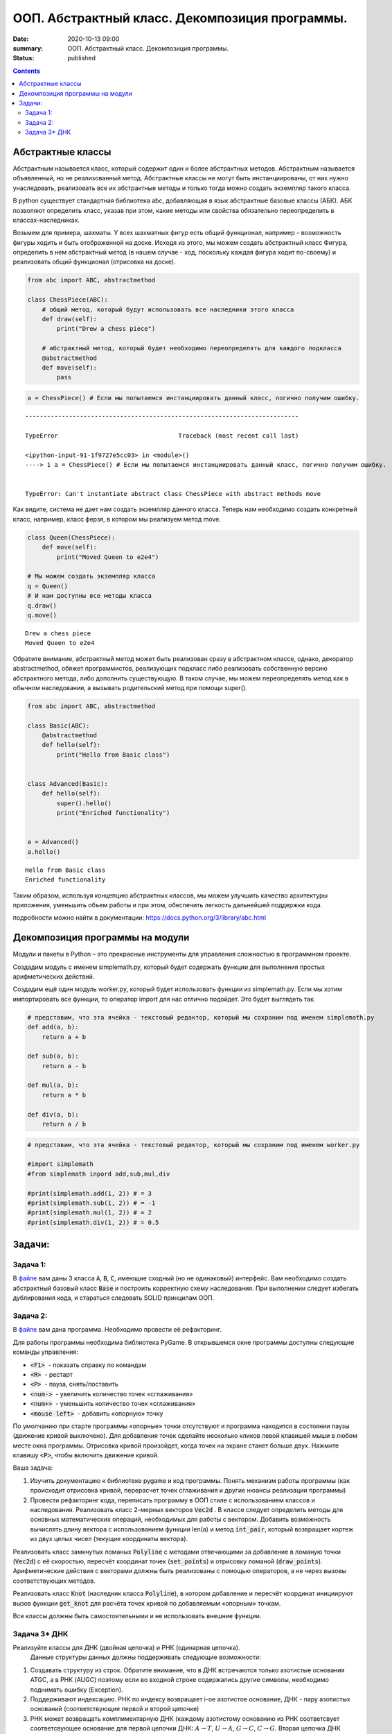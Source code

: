 ООП. Абстрактный класс. Декомпозиция программы.
################################################

:date: 2020-10-13 09:00
:summary: ООП. Абстрактный класс. Декомпозиция программы.
:status: published

.. default-role:: code

.. role:: python(code)
   :language: python

.. raw:: html

    <style>
    code {font-family: Courier New; font-weight:800; background:white;}
    </style>

.. contents::

Абстрактные классы
==================

Абстрактным называется класс, который содержит один и более абстрактных
методов. Абстрактным называется объявленный, но не реализованный метод.
Абстрактные классы не могут быть инстанциированы, от них нужно
унаследовать, реализовать все их абстрактные методы и только тогда можно
создать экземпляр такого класса.

В python существует стандартная библиотека abc, добавляющая в язык
абстрактные базовые классы (АБК). АБК позволяют определить класс, указав
при этом, какие методы или свойства обязательно переопределить в
классах-наследниках.

Возьмем для примера, шахматы. У всех шахматных фигур есть общий
функционал, например - возможность фигуры ходить и быть отображенной на
доске. Исходя из этого, мы можем создать абстрактный класс Фигура,
определить в нем абстрактный метод (в нашем случае - ход, поскольку
каждая фигура ходит по-своему) и реализовать общий функционал (отрисовка
на доске).

.. code:: python

    from abc import ABC, abstractmethod

    class ChessPiece(ABC):
        # общий метод, который будут использовать все наследники этого класса
        def draw(self):
            print("Drew a chess piece")

        # абстрактный метод, который будет необходимо переопределять для каждого подкласса
        @abstractmethod
        def move(self):
            pass

.. code:: python

    a = ChessPiece() # Если мы попытаемся инстанциировать данный класс, логично получим ошибку.


::


    ---------------------------------------------------------------------------

    TypeError                                 Traceback (most recent call last)

    <ipython-input-91-1f9727e5cc03> in <module>()
    ----> 1 a = ChessPiece() # Если мы попытаемся инстанциировать данный класс, логично получим ошибку.


    TypeError: Can't instantiate abstract class ChessPiece with abstract methods move


Как видите, система не дает нам создать экземпляр данного класса. Теперь
нам необходимо создать конкретный класс, например, класс ферзя, в
котором мы реализуем метод move.

.. code:: python

    class Queen(ChessPiece):
        def move(self):
            print("Moved Queen to e2e4")

    # Мы можем создать экземпляр класса
    q = Queen()
    # И нам доступны все методы класса
    q.draw()
    q.move()


.. parsed-literal::

    Drew a chess piece
    Moved Queen to e2e4


Обратите внимание, абстрактный метод может быть реализован сразу в
абстрактном классе, однако, декоратор abstractmethod, обяжет
программистов, реализующих подкласс либо реализовать собственную версию
абстрактного метода, либо дополнить существующую. В таком случае, мы
можем переопределять метод как в обычном наследовании, а вызывать
родительский метод при помощи super().

.. code:: python

    from abc import ABC, abstractmethod

    class Basic(ABC):
        @abstractmethod
        def hello(self):
            print("Hello from Basic class")


    class Advanced(Basic):
        def hello(self):
            super().hello()
            print("Enriched functionality")


    a = Advanced()
    a.hello()


.. parsed-literal::

    Hello from Basic class
    Enriched functionality


Таким образом, используя концепцию абстрактных классов, мы можем
улучшить качество архитектуры приложения, уменьшить объем работы и при
этом, обеспечить легкость дальнейшей поддержки кода.

подробности можно найти в документации:
https://docs.python.org/3/library/abc.html

Декомпозиция программы на модули
================================

Модули и пакеты в Python – это прекрасные инструменты для управления
сложностью в программном проекте.

Создадим модуль с именем simplemath.py, который будет содержать функции
для выполнения простых арифметических действий.

Создадим ещё один модуль worker.py, который будет использовать функции
из simplemath.py. Если мы хотим импортировать все функции, то оператор
import для нас отлично подойдет. Это будет выглядеть так.

.. code:: python

    # представим, что эта ячейка - текстовый редактор, который мы сохраним под именем simplemath.py
    def add(a, b):
        return a + b

    def sub(a, b):
        return a - b

    def mul(a, b):
        return a * b

    def div(a, b):
        return a / b

.. code:: python

    # представим, что эта ячейка - текстовый редактор, который мы сохраним под именем worker.py

    #import simplemath
    #from simplemath inpord add,sub,mul,div

    #print(simplemath.add(1, 2)) # = 3
    #print(simplemath.sub(1, 2)) # = -1
    #print(simplemath.mul(1, 2)) # = 2
    #print(simplemath.div(1, 2)) # = 0.5

Задачи:
==================

Задача 1:
~~~~~~~~~

В файле__ вам даны 3 класса `A`, `B`, `C`, имеющие сходный (но не одинаковый) интерфейс. Вам необходимо создать абстрактный базовый класс `Base` и построить корректную схему наследования.
При выполнении следует избегать дублирования кода, и стараться следовать SOLID принципам ООП.

__ ../extra/lab7/classes.py


Задача 2:
~~~~~~~~~

В файле__ вам дана программа. Необходимо провести её рефакторинг.

__ ../extra/lab7/screen.py

Для работы программы необходима библиотека PyGame.
В открывшемся окне программы доступны следующие команды управления:

* `<F1>`  - показать справку по командам
* `<R>`  - рестарт
* `<P>`  - пауза, снять/поставить
* `<num->`  - увеличить количество точек «сглаживания»
* `<num+>`  - уменьшить количество точек «сглаживания»
* `<mouse left>`  - добавить «опорную» точку

По умолчанию при старте программы «опорные» точки отсутствуют и программа находится в состоянии паузы (движение кривой выключено). Для добавления точек сделайте несколько кликов левой клавишей мыши в любом месте окна программы. Отрисовка кривой произойдет, когда точек на экране станет больше двух. Нажмите клавишу `<P>`, чтобы включить движение кривой.

Ваша задача:

1. Изучить документацию к библиотеке pygame и код программы. Понять механизм работы программы (как происходит отрисовка кривой, перерасчет точек сглаживания и другие нюансы реализации программы)
2. Провести рефакторинг кода, переписать программу в ООП стиле с использованием классов и наследования.
   Реализовать класс 2-мерных векторов `Vec2d` . В классе следует определить методы для основных математических операций, необходимых для работы с вектором. Добавить возможность вычислять длину вектора с использованием функции len(a) и метод `int_pair`, который возвращает кортеж из двух целых чисел (текущие координаты вектора).

Реализовать класс замкнутых ломаных `Polyline` с методами отвечающими за добавление в ломаную точки (`Vec2d`) c её скоростью, пересчёт координат точек (`set_points`) и отрисовку ломаной (`draw_points`). Арифметические действия с векторами должны быть реализованы с помощью операторов, а не через вызовы соответствующих методов.

Реализовать класс `Knot` (наследник класса `Polyline`), в котором добавление и пересчёт координат инициируют вызов функции `get_knot` для расчёта точек кривой по добавляемым «опорным» точкам.

Все классы должны быть самостоятельными и не использовать внешние функции.


Задача 3\* ДНК
~~~~~~~~~~~~~~

Реализуйте классы для ДНК (двойная цепочка) и РНК (одинарная цепочка).
  Данные структуры данных должны поддерживать следующие возможности:

1. Создавать структуру из строк. Обратите внимание, что в ДНК встречаются
   только азотистые основания ATGC, а в РНК (AUGC) поэтому если во
   входной строке содержались другие символы, необходимо поднимать ошибку
   (Exception).
2. Поддерживают индексацию. РНК по индексу возвращает
   i-ое азотистое основание, ДНК - пару азотистых оснований
   (соответствующие первой и второй цепочке)
3. РНК может возвращать
   комплиментарную ДНК (каждому азотистому основанию из РНК соответсвует
   соответсвующее основание для первой цепочки ДНК: :math:`A \to T`,
   :math:`U \to A`, :math:`G \to C`, :math:`C \to G`. Вторая цепочка ДНК
   строится комплиментарной первой строчке ДНК: :math:`A \to T`,
   :math:`T \to A`, :math:`G \to C`, :math:`C \to G`)
4. РНК, как и ДНК,
   могут складываться путем склеивания ("AUUGAACUA" + "CGGAAA" =
   "AUUGAACUACGGAAA"). У ДНК склеиваются соответствующие цепочки (["ACG",
   "TGC"] + ["TTTAAT", "AAATTA"] = ["ACGTTTAAT", "TGCAAATTA"])
5. РНК могут перемножаться друг с другом: каждое азотистое основание
   результирующей РНК получается случайным выбором одного из двух
   соответсвующих родительских азотистых оснований. Если одна из цепочек
   длиннее другой, то перемножение происходит с начала, когда одна из
   цепочек закончится оставшийся хвост другой переносится без изменений.
6. |Умножение РНК| ДНК могут перемножаться друг с другом: ПЕРВЫЕ
   цепочки каждой из ДНК перемножаются по такому же приницпу, как
   перемножаются РНК выше. Вторая цепочка результирующей ДНК строится как
   комплиментарная первой
7. Цепочки РНК и первую и вторую у ДНК можно
   проверять на равенство
8. Оба класса должны давать осмысленный вывод
   как при print, так и просто при вызове в ячейке

**Обдумайте и создайте необходимые и, возможно, вспомогательные
классы, настройте наследование, если требуется. Полученная структура
должна быть адекватной и удобной, готовой к простому расширению
функционала, если потребуется**

.. |Умножение РНК| image:: Умножение%20РНК.jpg

